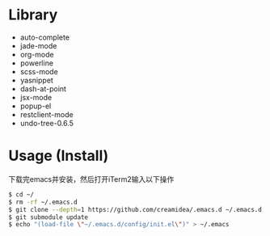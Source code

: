 #+STARTUP: showall

* Library
+ auto-complete
+ jade-mode   
+ org-mode       
+ powerline
+ scss-mode
+ yasnippet
+ dash-at-point
+ jsx-mode   
+ popup-el
+ restclient-mode
+ undo-tree-0.6.5

* Usage (Install)
下载完emacs并安装，然后打开iTerm2输入以下操作
#+BEGIN_SRC sh
$ cd ~/
$ rm -rf ~/.emacs.d
$ git clone --depth=1 https://github.com/creamidea/.emacs.d ~/.emacs.d
$ git submodule update
$ echo "(load-file \"~/.emacs.d/config/init.el\")" > ~/.emacs
#+END_SRC
